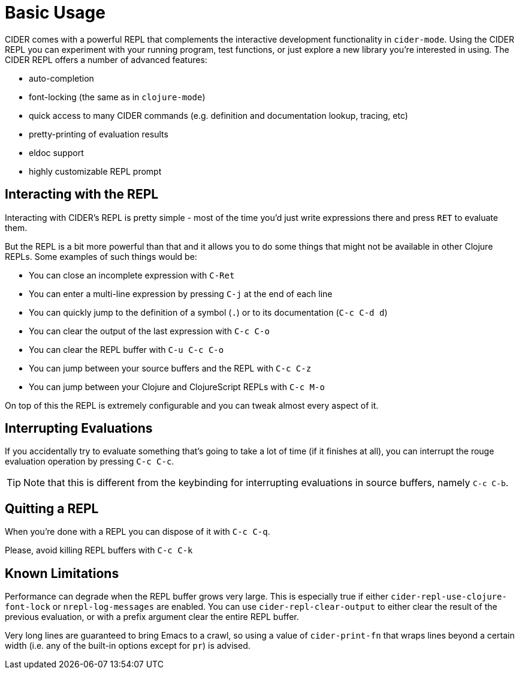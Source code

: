 = Basic Usage
:experimental:

CIDER comes with a powerful REPL that complements the interactive
development functionality in `cider-mode`. Using the CIDER REPL you
can experiment with your running program, test functions, or just
explore a new library you're interested in using. The CIDER REPL offers a number of advanced features:

* auto-completion
* font-locking (the same as in `clojure-mode`)
* quick access to many CIDER commands (e.g. definition and documentation lookup, tracing, etc)
* pretty-printing of evaluation results
* eldoc support
* highly customizable REPL prompt

== Interacting with the REPL

Interacting with CIDER's REPL is pretty simple - most of the time
you'd just write expressions there and press kbd:[RET] to
evaluate them.

But the REPL is a bit more powerful than that and it allows you to do some things that might not be available in
other Clojure REPLs. Some examples of such things would be:

* You can close an incomplete expression with kbd:[C-Ret]
* You can enter a multi-line expression by pressing kbd:[C-j] at the end of each line
* You can quickly jump to the definition of a symbol (kbd:[.]) or to its documentation (kbd:[C-c C-d d])
* You can clear the output of the last expression with kbd:[C-c C-o]
* You can clear the REPL buffer with kbd:[C-u C-c C-o]
* You can jump between your source buffers and the REPL with kbd:[C-c C-z]
* You can jump between your Clojure and ClojureScript REPLs with kbd:[C-c M-o]

On top of this the REPL is extremely configurable and you can tweak almost every aspect of it.

== Interrupting Evaluations

If you accidentally try to evaluate something that's going to take a lot of time (if it finishes at all), you
can interrupt the rouge evaluation operation by pressing kbd:[C-c C-c].

TIP: Note that this is different from the keybinding for interrupting evaluations in source buffers,
namely kbd:[C-c C-b].

== Quitting a REPL

When you're done with a REPL you can dispose of it with kbd:[C-c C-q].

Please, avoid killing REPL buffers with kbd:[C-c C-k]

== Known Limitations

Performance can degrade when the REPL buffer grows very large. This is
especially true if either `cider-repl-use-clojure-font-lock` or
`nrepl-log-messages` are enabled. You can use `cider-repl-clear-output` to
either clear the result of the previous evaluation, or with a prefix argument
clear the entire REPL buffer.

Very long lines are guaranteed to bring Emacs to a crawl, so using a value of
`cider-print-fn` that wraps lines beyond a certain width (i.e. any of the
built-in options except for `pr`) is advised.
